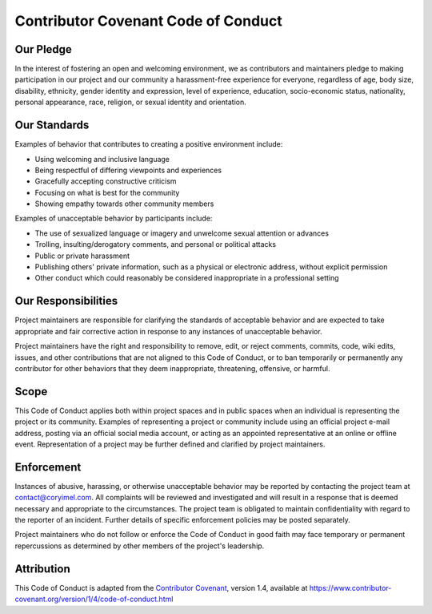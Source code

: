 ###############################################################################
Contributor Covenant Code of Conduct
###############################################################################

Our Pledge
**********

In the interest of fostering an open and welcoming environment, we as
contributors and maintainers pledge to making participation in our project and
our community a harassment-free experience for everyone, regardless of age, body
size, disability, ethnicity, gender identity and expression, level of experience,
education, socio-economic status, nationality, personal appearance, race,
religion, or sexual identity and orientation.

Our Standards
*************

Examples of behavior that contributes to creating a positive environment
include:

* Using welcoming and inclusive language
* Being respectful of differing viewpoints and experiences
* Gracefully accepting constructive criticism
* Focusing on what is best for the community
* Showing empathy towards other community members

Examples of unacceptable behavior by participants include:

* The use of sexualized language or imagery and unwelcome sexual attention or
  advances
* Trolling, insulting/derogatory comments, and personal or political attacks
* Public or private harassment
* Publishing others' private information, such as a physical or electronic
  address, without explicit permission
* Other conduct which could reasonably be considered inappropriate in a
  professional setting

Our Responsibilities
********************

Project maintainers are responsible for clarifying the standards of acceptable
behavior and are expected to take appropriate and fair corrective action in
response to any instances of unacceptable behavior.

Project maintainers have the right and responsibility to remove, edit, or
reject comments, commits, code, wiki edits, issues, and other contributions
that are not aligned to this Code of Conduct, or to ban temporarily or
permanently any contributor for other behaviors that they deem inappropriate,
threatening, offensive, or harmful.

Scope
*****

This Code of Conduct applies both within project spaces and in public spaces
when an individual is representing the project or its community. Examples of
representing a project or community include using an official project e-mail
address, posting via an official social media account, or acting as an appointed
representative at an online or offline event. Representation of a project may be
further defined and clarified by project maintainers.

Enforcement
***********

Instances of abusive, harassing, or otherwise unacceptable behavior may be
reported by contacting the project team at contact@coryimel.com. All
complaints will be reviewed and investigated and will result in a response that
is deemed necessary and appropriate to the circumstances. The project team is
obligated to maintain confidentiality with regard to the reporter of an incident.
Further details of specific enforcement policies may be posted separately.

Project maintainers who do not follow or enforce the Code of Conduct in good
faith may face temporary or permanent repercussions as determined by other
members of the project's leadership.

Attribution
***********

This Code of Conduct is adapted from the `Contributor Covenant <https://www.contributor-covenant.org>`_, version 1.4,
available at https://www.contributor-covenant.org/version/1/4/code-of-conduct.html
